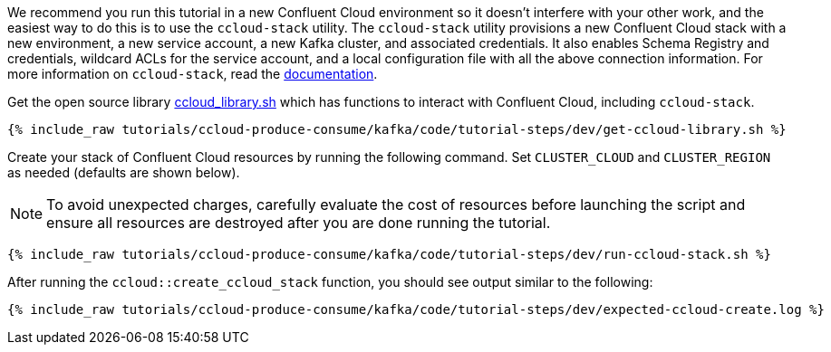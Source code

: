 We recommend you run this tutorial in a new Confluent Cloud environment so it doesn't interfere with your other work, and the easiest way to do this is to use the `ccloud-stack` utility.
The `ccloud-stack` utility provisions a new Confluent Cloud stack with a new environment, a new service account, a new Kafka cluster, and associated credentials. It also enables Schema Registry and credentials, wildcard ACLs for the service account, and a local configuration file with all the above connection information.
For more information on `ccloud-stack`, read the link:https://docs.confluent.io/current/tutorials/examples/ccloud/docs/ccloud-stack.html[documentation].


Get the open source library link:https://github.com/confluentinc/examples/blob/latest/utils/ccloud_library.sh[ccloud_library.sh] which has functions to interact with Confluent Cloud, including `ccloud-stack`.

+++++
<pre class="snippet"><code class="shell">{% include_raw tutorials/ccloud-produce-consume/kafka/code/tutorial-steps/dev/get-ccloud-library.sh %}</code></pre>
+++++

Create your stack of Confluent Cloud resources by running the following command.
Set `CLUSTER_CLOUD` and `CLUSTER_REGION` as needed (defaults are shown below).

NOTE: To avoid unexpected charges, carefully evaluate the cost of resources before launching the script and ensure all resources are destroyed after you are done running the tutorial.

+++++
<pre class="snippet"><code class="shell">{% include_raw tutorials/ccloud-produce-consume/kafka/code/tutorial-steps/dev/run-ccloud-stack.sh %}</code></pre>
+++++

After running the `ccloud::create_ccloud_stack` function, you should see output similar to the following:

+++++
<pre class="snippet"><code class="shell">{% include_raw tutorials/ccloud-produce-consume/kafka/code/tutorial-steps/dev/expected-ccloud-create.log %}</code></pre>
+++++
